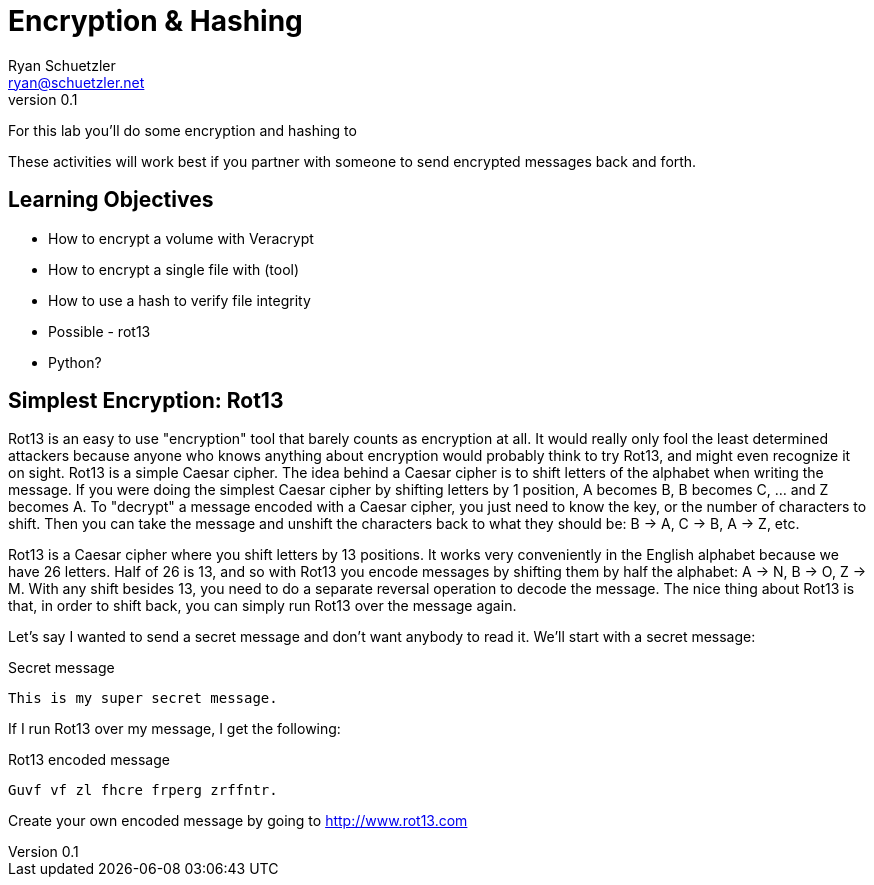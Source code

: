 = Encryption & Hashing
Ryan Schuetzler <ryan@schuetzler.net>
v0.1
ifndef::bound[:imagesdir: figs]
:icons: font

For this lab you'll do some encryption and hashing to

These activities will work best if you partner with someone to send encrypted messages back and forth.

== Learning Objectives

- How to encrypt a volume with Veracrypt
- How to encrypt a single file with (tool)
- How to use a hash to verify file integrity
- Possible - rot13
- Python?

== Simplest Encryption: Rot13

Rot13 is an easy to use "encryption" tool that barely counts as encryption at all.
It would really only fool the least determined attackers because anyone who knows anything about encryption would probably think to try Rot13, and might even recognize it on sight.
Rot13 is a simple Caesar cipher.
The idea behind a Caesar cipher is to shift letters of the alphabet when writing the message.
If you were doing the simplest Caesar cipher by shifting letters by 1 position, A becomes B, B becomes C, ... and Z becomes A.
To "decrypt" a message encoded with a Caesar cipher, you just need to know the key, or the number of characters to shift.
Then you can take the message and unshift the characters back to what they should be: B -> A, C -> B, A -> Z, etc.

Rot13 is a Caesar cipher where you shift letters by 13 positions.
It works very conveniently in the English alphabet because we have 26 letters.
Half of 26 is 13, and so with Rot13 you encode messages by shifting them by half the alphabet: A -> N, B -> O, Z -> M.
With any shift besides 13, you need to do a separate reversal operation to decode the message.
The nice thing about Rot13 is that, in order to shift back, you can simply run Rot13 over the message again.

Let's say I wanted to send a secret message and don't want anybody to read it.
We'll start with a secret message:

.Secret message
----
This is my super secret message.
----

If I run Rot13 over my message, I get the following:

.Rot13 encoded message
----
Guvf vf zl fhcre frperg zrffntr.
----

Create your own encoded message by going to http://www.rot13.com
